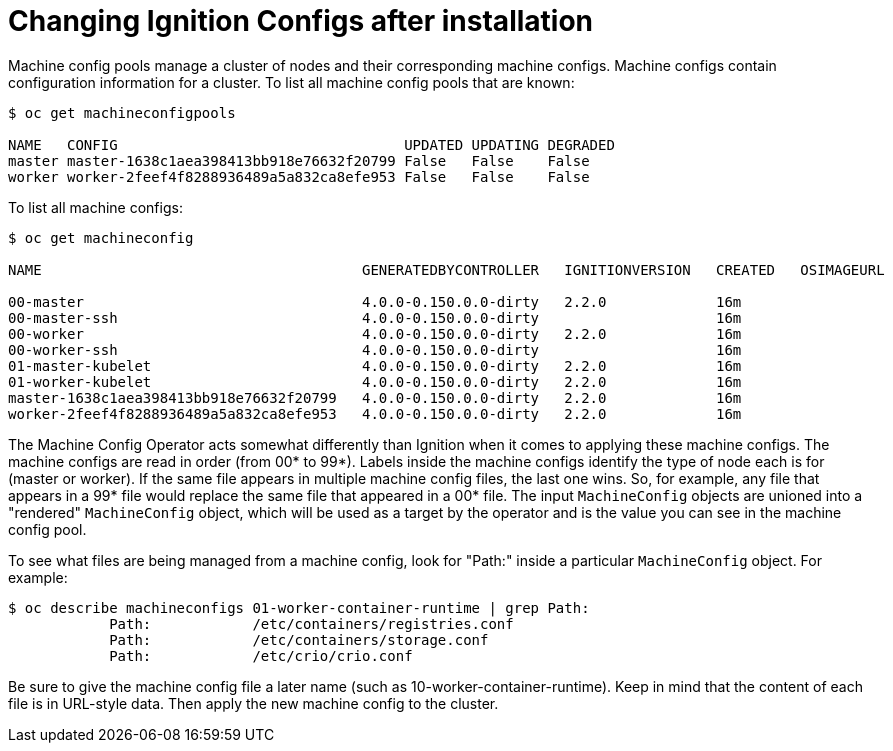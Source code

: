 // Module included in the following assemblies:
//
// * architecture/architecture_rhcos.adoc

[id="digging-into-machine-config_{context}"]
= Changing Ignition Configs after installation

Machine config pools manage a cluster of nodes and their corresponding machine
configs. Machine configs contain configuration information for a cluster.
To list all machine config pools that are known:

----
$ oc get machineconfigpools

NAME   CONFIG                                  UPDATED UPDATING DEGRADED
master master-1638c1aea398413bb918e76632f20799 False   False    False
worker worker-2feef4f8288936489a5a832ca8efe953 False   False    False
----

To list all machine configs:

----
$ oc get machineconfig

NAME                                      GENERATEDBYCONTROLLER   IGNITIONVERSION   CREATED   OSIMAGEURL

00-master                                 4.0.0-0.150.0.0-dirty   2.2.0             16m
00-master-ssh                             4.0.0-0.150.0.0-dirty                     16m
00-worker                                 4.0.0-0.150.0.0-dirty   2.2.0             16m
00-worker-ssh                             4.0.0-0.150.0.0-dirty                     16m
01-master-kubelet                         4.0.0-0.150.0.0-dirty   2.2.0             16m
01-worker-kubelet                         4.0.0-0.150.0.0-dirty   2.2.0             16m
master-1638c1aea398413bb918e76632f20799   4.0.0-0.150.0.0-dirty   2.2.0             16m
worker-2feef4f8288936489a5a832ca8efe953   4.0.0-0.150.0.0-dirty   2.2.0             16m
----

The Machine Config Operator acts somewhat differently than Ignition when it
comes to applying these machine configs. The machine configs are read in order
(from 00* to 99*). Labels inside the machine configs identify the type of node
each is for (master or worker). If the same file appears in multiple
machine config files, the last one wins. So, for example, any file that appears
in a 99* file would replace the same file that appeared in a 00* file.
The input `MachineConfig` objects are unioned into a "rendered" `MachineConfig`
object, which will be used as a target by the operator and is the value you
can see in the machine config pool.

To see what files are being managed from a machine config, look for "Path:"
inside a particular `MachineConfig` object. For example:

----
$ oc describe machineconfigs 01-worker-container-runtime | grep Path:
            Path:            /etc/containers/registries.conf
            Path:            /etc/containers/storage.conf
            Path:            /etc/crio/crio.conf
----

Be sure to give the machine config file a later name
(such as 10-worker-container-runtime). Keep in mind that the content of each
file is in URL-style data. Then apply the new machine config to the cluster.
